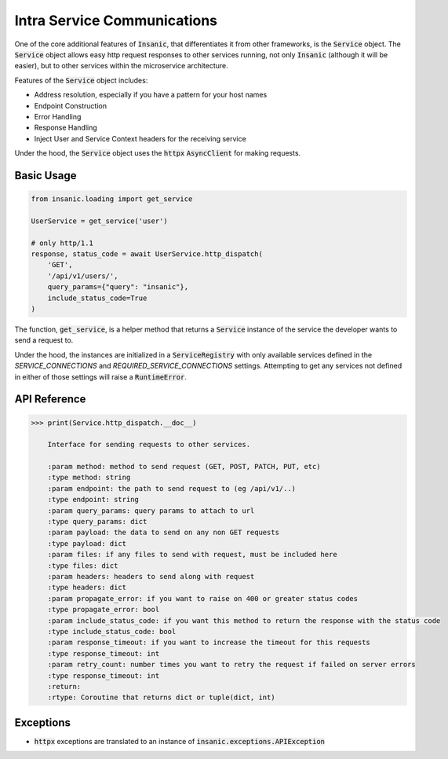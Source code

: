 Intra Service Communications
=============================

One of the core additional features of :code:`Insanic`,
that differentiates it from other frameworks,
is the :code:`Service` object.  The :code:`Service` object
allows easy http request responses to other services running,
not only :code:`Insanic` (although it will be easier), but to
other services within the microservice architecture.

Features of the :code:`Service` object includes:

- Address resolution, especially if you have a pattern for your host names
- Endpoint Construction
- Error Handling
- Response Handling
- Inject User and Service Context headers for the receiving service

Under the hood, the :code:`Service` object uses the :code:`httpx`
:code:`AsyncClient` for making requests.


Basic Usage
------------

.. code-block:: python

    from insanic.loading import get_service

    UserService = get_service('user')

    # only http/1.1
    response, status_code = await UserService.http_dispatch(
        'GET',
        '/api/v1/users/',
        query_params={"query": "insanic"},
        include_status_code=True
    )

The function, :code:`get_service`, is a helper method that returns a :code:`Service`
instance of the service the developer wants to send a request to.

Under the hood, the instances are initialized in a
:code:`ServiceRegistry` with only available services defined
in the `SERVICE_CONNECTIONS` and `REQUIRED_SERVICE_CONNECTIONS`
settings.  Attempting to get any services not defined in either
of those settings will raise a :code:`RuntimeError`.


API Reference
--------------

.. code-block:: python

    >>> print(Service.http_dispatch.__doc__)

        Interface for sending requests to other services.

        :param method: method to send request (GET, POST, PATCH, PUT, etc)
        :type method: string
        :param endpoint: the path to send request to (eg /api/v1/..)
        :type endpoint: string
        :param query_params: query params to attach to url
        :type query_params: dict
        :param payload: the data to send on any non GET requests
        :type payload: dict
        :param files: if any files to send with request, must be included here
        :type files: dict
        :param headers: headers to send along with request
        :type headers: dict
        :param propagate_error: if you want to raise on 400 or greater status codes
        :type propagate_error: bool
        :param include_status_code: if you want this method to return the response with the status code
        :type include_status_code: bool
        :param response_timeout: if you want to increase the timeout for this requests
        :type response_timeout: int
        :param retry_count: number times you want to retry the request if failed on server errors
        :type response_timeout: int
        :return:
        :rtype: Coroutine that returns dict or tuple(dict, int)


Exceptions
------------

- :code:`httpx` exceptions are translated to an instance of :code:`insanic.exceptions.APIException`
